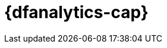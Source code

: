 [role="xpack"]
[[ml-dfanalytics]]
= {dfanalytics-cap}
:stem:


[partintro]	
--
IMPORTANT: Using {dfanalytics} requires source data to be structured as a two 
dimensional "tabular" data structure, in other words a {dataframe}. 
{ref}/transforms.html[{transforms-cap}] enable you to create 
{dataframes} which can be used as the source for {dfanalytics}.


{dfanalytics-cap} enable you to perform different analyses of your data and 
annotate it with the results. Consult <<setup>> to learn more about the licence 
and the security privileges that are required to use {dfanalytics}.

* <<ml-dfa-overview>>
* <<ml-dfa-concepts>>
* <<ml-dfa-resources>>

--